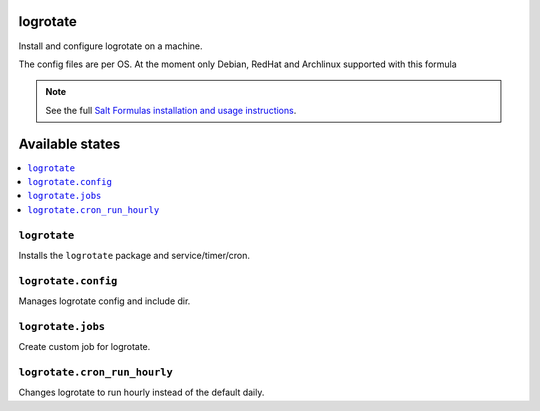 logrotate
=========
Install and configure logrotate on a machine.

The config files are per OS.
At the moment only Debian, RedHat and Archlinux supported with this formula

.. note::
    See the full `Salt Formulas installation and usage instructions
    <http://docs.saltstack.com/en/latest/topics/development/conventions/formulas.html>`_.

Available states
================

.. contents::
    :local:

``logrotate``
-------------

Installs the ``logrotate`` package and service/timer/cron.

``logrotate.config``
--------------------

Manages logrotate config and include dir.

``logrotate.jobs``
------------------

Create custom job for logrotate.

``logrotate.cron_run_hourly``
------------------

Changes logrotate to run hourly instead of the default daily.


